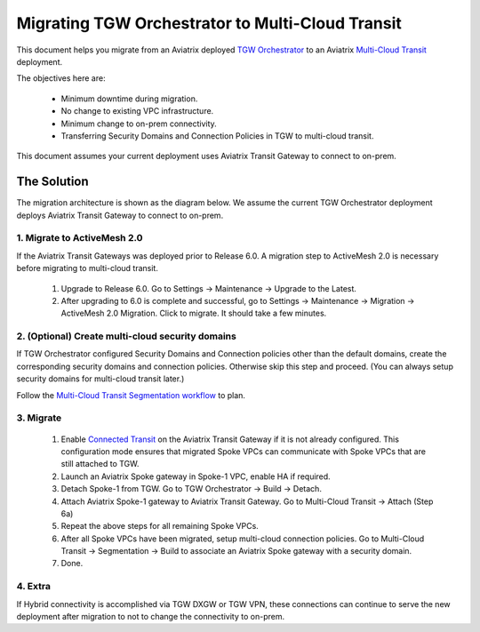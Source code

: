 .. meta::
   :description: instructions on migrating Aviatrix TGW Orchestrator deployment to multi-cloud Transit
   :keywords: Transit Gateway, AWS Transit Gateway, TGW, TGW Migration

==================================================================
Migrating TGW Orchestrator to Multi-Cloud Transit 
==================================================================

This document helps you migrate from an Aviatrix deployed `TGW Orchestrator <https://docs.aviatrix.com/HowTos/tgw_faq.html>`_ to an 
Aviatrix `Multi-Cloud Transit <https://docs.aviatrix.com/HowTos/transitvpc_workflow.html>`_ deployment. 

The objectives here are:

 - Minimum downtime during migration.
 - No change to existing VPC infrastructure.
 - Minimum change to on-prem connectivity.   
 - Transferring Security Domains and Connection Policies in TGW to multi-cloud transit. 

This document assumes your current deployment uses Aviatrix Transit Gateway to connect to on-prem.

The Solution
^^^^^^^^^^^^^^^^

The migration architecture is shown as the diagram below. We assume the current TGW Orchestrator deployment deploys Aviatrix Transit Gateway to connect to on-prem. 

|tgw_to_multi-cloud_transit|

1. Migrate to ActiveMesh 2.0
-----------------------------

If the Aviatrix Transit Gateways was deployed prior to Release 6.0. A migration step to ActiveMesh 2.0 is necessary before 
migrating to multi-cloud transit. 

 1. Upgrade to Release 6.0. Go to Settings -> Maintenance -> Upgrade to the Latest. 
 #. After upgrading to 6.0 is complete and successful, go to Settings -> Maintenance -> Migration -> ActiveMesh 2.0 Migration. Click to migrate. It should take a few minutes. 


2. (Optional) Create multi-cloud security domains 
---------------------------------------------------

If TGW Orchestrator configured Security Domains and Connection policies other than the default domains, create the corresponding security domains and connection policies. Otherwise skip this step and proceed. (You can always setup security domains for multi-cloud transit later.)

Follow the `Multi-Cloud Transit Segmentation workflow <https://docs.aviatrix.com/HowTos/transit_segmentation_workflow.html#aviatrix-transit-network-segmentation-workflow>`_ to plan.

3. Migrate
-------------

 1. Enable `Connected Transit <https://docs.aviatrix.com/HowTos/transit_advanced.html#connected-transit>`_ on the Aviatrix Transit Gateway if it is not already configured. This configuration mode ensures that migrated Spoke VPCs can communicate with Spoke VPCs that are still attached to TGW. 
 #. Launch an Aviatrix Spoke gateway in Spoke-1 VPC, enable HA if required. 
 #. Detach Spoke-1 from TGW. Go to TGW Orchestrator -> Build -> Detach.
 #. Attach Aviatrix Spoke-1 gateway to Aviatrix Transit Gateway. Go to Multi-Cloud Transit -> Attach (Step 6a)
 #. Repeat the above steps for all remaining Spoke VPCs. 
 #. After all Spoke VPCs have been migrated, setup multi-cloud connection policies. Go to Multi-Cloud Transit -> Segmentation -> Build to associate an Aviatrix Spoke gateway with a security domain. 
 #. Done. 

4. Extra
-----------

If Hybrid connectivity is accomplished via TGW DXGW or TGW VPN, these connections can continue to serve the new deployment after migration to not to change the connectivity to on-prem. 


.. |tgw_to_multi-cloud_transit| image:: migrate_tgw_orchestrator_to_aviatrix_transit_media/tgw_to_multi-cloud_transit.png
   :scale: 30%

.. |migration_architecture| image:: diy_tgw_migrate_to_aviatrix_tgw_media/migration_architecture.png
   :scale: 30%

.. |migrate_tgw_config_vpn| image:: diy_tgw_migrate_to_aviatrix_tgw_media/migrate_tgw_config_vpn.png
   :scale: 30%

.. disqus::
